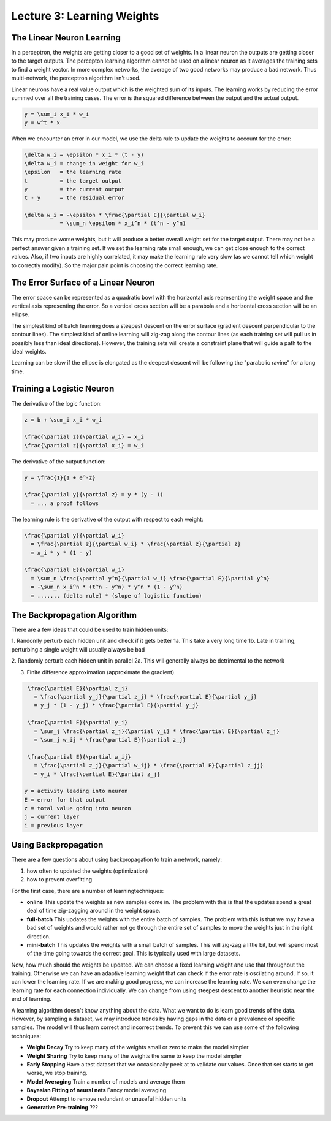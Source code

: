 ================================================================================
Lecture 3: Learning Weights
================================================================================

--------------------------------------------------------------------------------
The Linear Neuron Learning
--------------------------------------------------------------------------------

In a perceptron, the weights are getting closer to a good set of weights.  In a
linear neuron the outputs are getting closer to the target outputs. The percepton
learning algorithm cannot be used on a linear neuron as it averages the training
sets to find a weight vector. In more complex networks, the average of two good
networks may produce a bad network. Thus multi-network, the perceptron algorithm
isn't used.

Linear neurons have a real value output which is the weighted sum of its inputs.
The learning works by reducing the error summed over all the training cases. The
error is the squared difference between the output and the actual output.

.. code-block:: math

    y = \sum_i x_i * w_i
    y = w^t * x

When we encounter an error in our model, we use the delta rule to update the weights
to account for the error:

.. code-block:: match

    \delta w_i = \epsilon * x_i * (t - y)
    \delta w_i = change in weight for w_i
    \epsilon   = the learning rate
    t          = the target output
    y          = the current output
    t - y      = the residual error

    \delta w_i = -\epsilon * \frac{\partial E}{\partial w_i}
               = \sum_n \epsilon * x_i^n * (t^n - y^n)

This may produce worse weights, but it will produce a better overall weight set
for the target output. There may not be a perfect answer given a training set.
If we set the learning rate small enough, we can get close enough to the correct
values. Also, if two inputs are highly correlated, it may make the learning rule
very slow (as we cannot tell which weight to correctly modify). So the major
pain point is choosing the correct learning rate.

--------------------------------------------------------------------------------
The Error Surface of a Linear Neuron
--------------------------------------------------------------------------------

The error space can be represented as a quadratic bowl with the horizontal axis
representing the weight space and the vertical axis representing the error. So
a vertical cross section will be a parabola and a horizontal cross section will
be an ellipse.

The simplest kind of batch learning does a steepest descent on the error surface
(gradient descent perpendicular to the contour lines). The simplest kind of
online learning will zig-zag along the contour lines (as each training set will
pull us in possibly less than ideal directions). However, the training sets will
create a constraint plane that will guide a path to the ideal weights.

Learning can be slow if the ellipse is elongated as the deepest descent will be
following the "parabolic ravine" for a long time.

--------------------------------------------------------------------------------
Training a Logistic Neuron
--------------------------------------------------------------------------------

The derivative of the logic function:

.. code-block:: math

    z = b + \sum_i x_i * w_i

    \frac{\partial z}{\partial w_i} = x_i
    \frac{\partial z}{\partial x_i} = w_i

The derivative of the output function:

.. code-block:: math

    y = \frac{1}{1 + e^-z}

    \frac{\partial y}{\partial z} = y * (y - 1)
      = ... a proof follows

The learning rule is the derivative of the output with respect to each weight:

.. code-block:: math

    \frac{\partial y}{\partial w_i}
      = \frac{\partial z}{\partial w_i} * \frac{\partial z}{\partial z}
      = x_i * y * (1 - y)

    \frac{\partial E}{\partial w_i}
      = \sum_n \frac{\partial y^n}{\partial w_i} \frac{\partial E}{\partial y^n}
      = -\sum_n x_i^n * (t^n - y^n) * y^n * (1 - y^n)
      = ....... (delta rule) * (slope of logistic function)

--------------------------------------------------------------------------------
The Backpropagation Algorithm
--------------------------------------------------------------------------------

There are a few ideas that could be used to train hidden units:

1. Randomly perturb each hidden unit and check if it gets better
1a. This take a very long time
1b. Late in training, perturbing a single weight will usually always be bad

2. Randomly perturb each hidden unit in parallel
2a. This will generally always be detrimental to the network

3. Finite difference approximation (approximate the gradient)

.. code-block:: math

    \frac{\partial E}{\partial z_j}
      = \frac{\partial y_j}{\partial z_j} * \frac{\partial E}{\partial y_j}
      = y_j * (1 - y_j) * \frac{\partial E}{\partial y_j}

    \frac{\partial E}{\partial y_i}
      = \sum_j \frac{\partial z_j}{\partial y_i} * \frac{\partial E}{\partial z_j}
      = \sum_j w_ij * \frac{\partial E}{\partial z_j}

    \frac{\partial E}{\partial w_ij}
      = \frac{\partial z_j}{\partial w_ij} * \frac{\partial E}{\partial z_jj}
      = y_i * \frac{\partial E}{\partial z_j}

   y = activity leading into neuron
   E = error for that output
   z = total value going into neuron
   j = current layer
   i = previous layer

--------------------------------------------------------------------------------
Using Backpropagation
--------------------------------------------------------------------------------

There are a few questions about using backpropagation to train a network, namely:

1. how often to updated the weights (optimization)
2. how to prevent overfitting

For the first case, there are a number of learningtechniques:

* **online**
  This update the weights as new samples come in. The problem with this is that
  the updates spend a great deal of time zig-zagging around in the weight space.

* **full-batch**
  This updates the weights with the entire batch of samples. The problem with
  this is that we may have a bad set of weights and would rather not go through
  the entire set of samples to move the weights just in the right direction.

* **mini-batch**
  This updates the weights with a small batch of samples. This will zig-zag a
  little bit, but will spend most of the time going towards the correct goal.
  This is typically used with large datasets.

Now, how much should the weights be updated. We can choose a fixed learning
weight and use that throughout the training. Otherwise we can have an adaptive
learning weight that can check if the error rate is oscilating around. If so,
it can lower the learning rate. If we are making good progress, we can increase
the learning rate. We can even change the learning rate for each connection
individually. We can change from using steepest descent to another heuristic
near the end of learning.

A learning algorithm doesn't know anything about the data. What we want to do
is learn good trends of the data. However, by sampling a dataset, we may
introduce trends by having gaps in the data or a prevalence of specific
samples. The model will thus learn correct and incorrect trends. To prevent
this we can use some of the following techniques:

* **Weight Decay**
  Try to keep many of the weights small or zero to make the model simpler

* **Weight Sharing**
  Try to keep many of the weights the same to keep the model simpler

* **Early Stopping**
  Have a test dataset that we occasionally peek at to validate our values.
  Once that set starts to get worse, we stop training.

* **Model Averaging**
  Train a number of models and average them

* **Bayesian Fitting of neural nets**
  Fancy model averaging
 
* **Dropout**
  Attempt to remove redundant or unuseful hidden units

* **Generative Pre-training**
  ???
